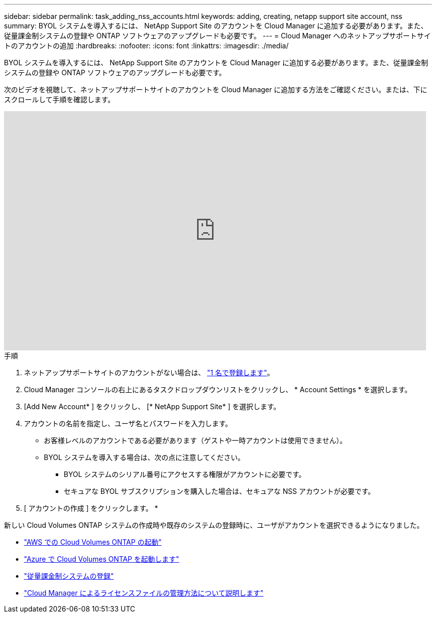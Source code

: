 ---
sidebar: sidebar 
permalink: task_adding_nss_accounts.html 
keywords: adding, creating, netapp support site account, nss 
summary: BYOL システムを導入するには、 NetApp Support Site のアカウントを Cloud Manager に追加する必要があります。また、従量課金制システムの登録や ONTAP ソフトウェアのアップグレードも必要です。 
---
= Cloud Manager へのネットアップサポートサイトのアカウントの追加
:hardbreaks:
:nofooter: 
:icons: font
:linkattrs: 
:imagesdir: ./media/


[role="lead"]
BYOL システムを導入するには、 NetApp Support Site のアカウントを Cloud Manager に追加する必要があります。また、従量課金制システムの登録や ONTAP ソフトウェアのアップグレードも必要です。

次のビデオを視聴して、ネットアップサポートサイトのアカウントを Cloud Manager に追加する方法をご確認ください。または、下にスクロールして手順を確認します。

video::V2fLTyztqYQ[youtube, width=848,height=480]
.手順
. ネットアップサポートサイトのアカウントがない場合は、 http://now.netapp.com/newuser/["1 名で登録します"^]。
. Cloud Manager コンソールの右上にあるタスクドロップダウンリストをクリックし、 * Account Settings * を選択します。
. [Add New Account* ] をクリックし、 [* NetApp Support Site* ] を選択します。
. アカウントの名前を指定し、ユーザ名とパスワードを入力します。
+
** お客様レベルのアカウントである必要があります（ゲストや一時アカウントは使用できません）。
** BYOL システムを導入する場合は、次の点に注意してください。
+
*** BYOL システムのシリアル番号にアクセスする権限がアカウントに必要です。
*** セキュアな BYOL サブスクリプションを購入した場合は、セキュアな NSS アカウントが必要です。




. [ アカウントの作成 ] をクリックします。 *


新しい Cloud Volumes ONTAP システムの作成時や既存のシステムの登録時に、ユーザがアカウントを選択できるようになりました。

* link:task_deploying_otc_aws.html["AWS での Cloud Volumes ONTAP の起動"]
* link:task_deploying_otc_azure.html["Azure で Cloud Volumes ONTAP を起動します"]
* link:task_registering.html["従量課金制システムの登録"]
* link:concept_licensing.html["Cloud Manager によるライセンスファイルの管理方法について説明します"]

